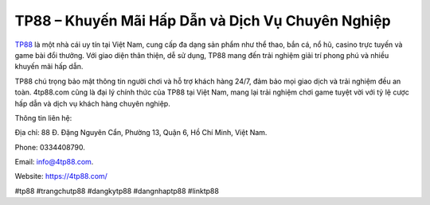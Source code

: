 TP88 – Khuyến Mãi Hấp Dẫn và Dịch Vụ Chuyên Nghiệp
===================================

`TP88 <https://4tp88.com/>`_ là một nhà cái uy tín tại Việt Nam, cung cấp đa dạng sản phẩm như thể thao, bắn cá, nổ hũ, casino trực tuyến và game bài đổi thưởng. Với giao diện thân thiện, dễ sử dụng, TP88 mang đến trải nghiệm giải trí phong phú và nhiều khuyến mãi hấp dẫn. 

TP88 chú trọng bảo mật thông tin người chơi và hỗ trợ khách hàng 24/7, đảm bảo mọi giao dịch và trải nghiệm đều an toàn. 4tp88.com cũng là đại lý chính thức của TP88 tại Việt Nam, mang lại trải nghiệm chơi game tuyệt vời với tỷ lệ cược hấp dẫn và dịch vụ khách hàng chuyên nghiệp.

Thông tin liên hệ: 

Địa chỉ: 88 Đ. Đặng Nguyên Cẩn, Phường 13, Quận 6, Hồ Chí Minh, Việt Nam. 

Phone: 0334408790. 

Email: info@4tp88.com. 

Website: https://4tp88.com/ 

#tp88 #trangchutp88 #dangkytp88 #dangnhaptp88 #linktp88
